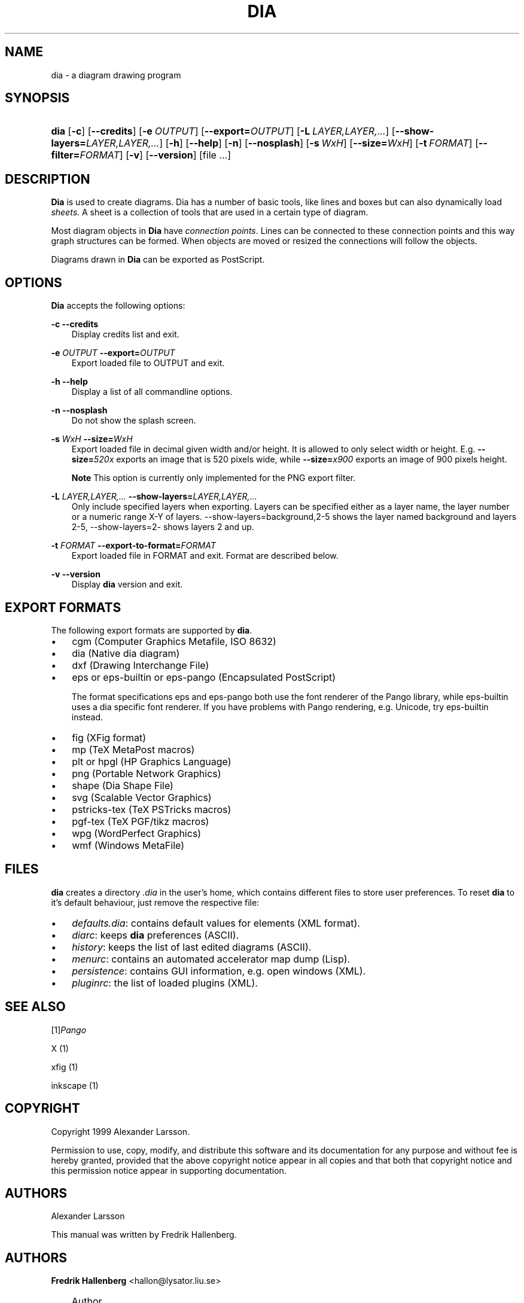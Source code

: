 .\"     Title: dia
.\"    Author: Fredrik Hallenberg <hallon@lysator.liu.se>
.\" Generator: DocBook XSL Stylesheets v1.71.0 <http://docbook.sf.net/>
.\"      Date: 2004.11.26
.\"    Manual: 
.\"    Source: 
.\"
.TH "DIA" "1" "2004\-11\-26" "" ""
.\" disable hyphenation
.nh
.\" disable justification (adjust text to left margin only)
.ad l
.SH "NAME"
dia \- a diagram drawing program
.SH "SYNOPSIS"
.HP 4
\fBdia\fR [\fB\-c\fR] [\fB\-\-credits\fR] [\fB\-e\ \fR\fB\fIOUTPUT\fR\fR] [\fB\-\-export=\fR\fB\fIOUTPUT\fR\fR] [\fB\-L\ \fR\fB\fILAYER,LAYER,...\fR\fR] [\fB\-\-show\-layers=\fR\fB\fILAYER,LAYER,...\fR\fR] [\fB\-h\fR] [\fB\-\-help\fR] [\fB\-n\fR] [\fB\-\-nosplash\fR] [\fB\-s\ \fR\fB\fIWxH\fR\fR] [\fB\-\-size=\fR\fB\fIWxH\fR\fR] [\fB\-t\ \fR\fB\fIFORMAT\fR\fR] [\fB\-\-filter=\fR\fB\fIFORMAT\fR\fR] [\fB\-v\fR] [\fB\-\-version\fR] [file\ ...]
.SH "DESCRIPTION"
.PP
\fBDia\fR
is used to create diagrams. Dia has a number of basic tools, like lines and boxes but can also dynamically load
\fIsheets\fR. A sheet is a collection of tools that are used in a certain type of diagram.
.PP
Most diagram objects in
\fBDia\fR
have
\fIconnection points\fR. Lines can be connected to these connection points and this way graph structures can be formed. When objects are moved or resized the connections will follow the objects.
.PP
Diagrams drawn in
\fBDia\fR
can be exported as PostScript.
.SH "OPTIONS"
.PP
\fBDia\fR
accepts the following options:
.PP
\fB\-c\fR \fB\-\-credits\fR
.RS 3n
Display credits list and exit.
.RE
.PP
\fB\-e \fR\fB\fIOUTPUT\fR\fR \fB\-\-export=\fR\fB\fIOUTPUT\fR\fR
.RS 3n
Export loaded file to OUTPUT and exit.
.RE
.PP
\fB\-h\fR \fB\-\-help\fR
.RS 3n
Display a list of all commandline options.
.RE
.PP
\fB\-n\fR \fB\-\-nosplash\fR
.RS 3n
Do not show the splash screen.
.RE
.PP
\fB\-s \fR\fB\fIWxH\fR\fR \fB\-\-size=\fR\fB\fIWxH\fR\fR
.RS 3n
Export loaded file in decimal given width and/or height. It is allowed to only select width or height. E.g.
\fB\-\-size=\fR\fB\fI520x\fR\fR
exports an image that is 520 pixels wide, while
\fB\-\-size=\fR\fB\fIx900\fR\fR
exports an image of 900 pixels height.
.sp
.it 1 an-trap
.nr an-no-space-flag 1
.nr an-break-flag 1
.br
\fBNote\fR
This option is currently only implemented for the PNG export filter.
.RE
.PP
\fB\-L \fR\fB\fILAYER,LAYER,...\fR\fR \fB\-\-show\-layers=\fR\fB\fILAYER,LAYER,...\fR\fR
.RS 3n
Only include specified layers when exporting. Layers can be specified either as a layer name, the layer number or a numeric range X\-Y of layers. \-\-show\-layers=background,2\-5 shows the layer named background and layers 2\-5, \-\-show\-layers=2\- shows layers 2 and up.
.RE
.PP
\fB\-t \fR\fB\fIFORMAT\fR\fR \fB\-\-export\-to\-format=\fR\fB\fIFORMAT\fR\fR
.RS 3n
Export loaded file in FORMAT and exit. Format are described below.
.RE
.PP
\fB\-v\fR \fB\-\-version\fR
.RS 3n
Display
\fBdia\fR
version and exit.
.RE
.SH "EXPORT FORMATS"
.PP
The following export formats are supported by
\fBdia\fR.
.TP 3n
\(bu
cgm
(Computer Graphics Metafile, ISO 8632)
.TP 3n
\(bu
dia
(Native dia diagram)
.TP 3n
\(bu
dxf
(Drawing Interchange File)
.TP 3n
\(bu
eps
or
eps\-builtin
or
eps\-pango
(Encapsulated PostScript)
.sp
The format specifications
eps
and
eps\-pango
both use the font renderer of the Pango library, while
eps\-builtin
uses a dia specific font renderer. If you have problems with Pango rendering, e.g. Unicode, try
eps\-builtin
instead.
.TP 3n
\(bu
fig
(XFig format)
.TP 3n
\(bu
mp
(TeX MetaPost macros)
.TP 3n
\(bu
plt
or
hpgl
(HP Graphics Language)
.TP 3n
\(bu
png
(Portable Network Graphics)
.TP 3n
\(bu
shape
(Dia Shape File)
.TP 3n
\(bu
svg
(Scalable Vector Graphics)
.TP 3n
\(bu
pstricks\-tex
(TeX PSTricks macros)
.TP 3n
\(bu
pgf\-tex
(TeX PGF/tikz macros)
.TP 3n
\(bu
wpg
(WordPerfect Graphics)
.TP 3n
\(bu
wmf
(Windows MetaFile)
.SH "FILES"
.PP
\fBdia\fR
creates a directory
\fI.dia\fR
in the user's home, which contains different files to store user preferences. To reset
\fBdia\fR
to it's default behaviour, just remove the respective file:
.TP 3n
\(bu
\fIdefaults.dia\fR: contains default values for elements (XML format).
.TP 3n
\(bu
\fIdiarc\fR: keeps
\fBdia\fR
preferences (ASCII).
.TP 3n
\(bu
\fIhistory\fR: keeps the list of last edited diagrams (ASCII).
.TP 3n
\(bu
\fImenurc\fR: contains an automated accelerator map dump (Lisp).
.TP 3n
\(bu
\fIpersistence\fR: contains GUI information, e.g. open windows (XML).
.TP 3n
\(bu
\fIpluginrc\fR: the list of loaded plugins (XML).
.SH "SEE ALSO"
.PP
[1]\&\fIPango\fR
.PP
X (1)
.PP
xfig (1)
.PP
inkscape (1)
.SH "COPYRIGHT"
.PP
Copyright 1999 Alexander Larsson.
.PP
Permission to use, copy, modify, and distribute this software and its documentation for any purpose and without fee is hereby granted, provided that the above copyright notice appear in all copies and that both that copyright notice and this permission notice appear in supporting documentation.
.SH "AUTHORS"
.PP
Alexander Larsson
.PP
This manual was written by
Fredrik Hallenberg.
.SH "AUTHORS"
.PP
\fBFredrik Hallenberg\fR <\&hallon@lysator.liu.se\&>
.sp -1n
.IP "" 3n
Author.
.PP
\fBW. Borgert\fR <\&debacle@debian.org\&>
.sp -1n
.IP "" 3n
Author.
.PP
\fBAlan Horkan\fR <\&horkana@tcd.ie\&>
.sp -1n
.IP "" 3n
Author.
.SH "COPYRIGHT"
Copyright \(co 1999, 2004 Fredrik Hallenberg, W. Borgert, Alan Horkan
.br
.SH "REFERENCES"
.TP 3
1.\ Pango
\%http://www.pango.org/
